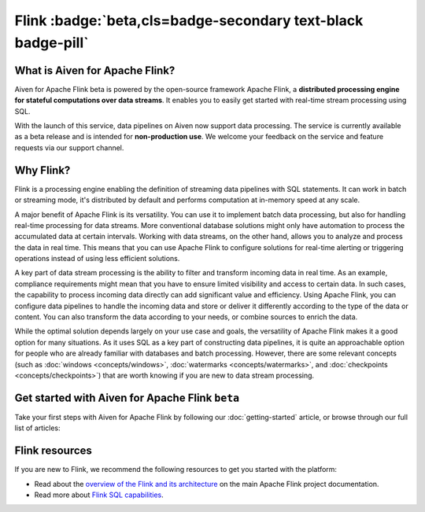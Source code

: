 Flink :badge:`beta,cls=badge-secondary text-black badge-pill`
=============================================================

What is Aiven for Apache Flink?
-------------------------------

Aiven for Apache Flink beta is powered by the open-source framework Apache Flink, a **distributed processing engine for stateful computations over data streams**. It enables you to easily get started with real-time stream processing using SQL.

With the launch of this service, data pipelines on Aiven now support data processing. The service is currently available as a beta release and is intended for **non-production use**. We welcome your feedback on the service and feature requests via our support channel.


Why Flink?
-----------------

Flink is a processing engine enabling the definition of streaming data pipelines with SQL statements. It can work in batch or streaming mode, it's distributed by default and performs computation at in-memory speed at any scale.

A major benefit of Apache Flink is its versatility. You can use it to implement batch data processing, but also for handling real-time processing for data streams. More conventional database solutions might only have automation to process the accumulated data at certain intervals. Working with data streams, on the other hand, allows you to analyze and process the data in real time. This means that you can use Apache Flink to configure solutions for real-time alerting or triggering operations instead of using less efficient solutions.

A key part of data stream processing is the ability to filter and transform incoming data in real time. As an example, compliance requirements might mean that you have to ensure limited visibility and access to certain data. In such cases, the capability to process incoming data directly can add significant value and efficiency. Using Apache Flink, you can configure data pipelines to handle the incoming data and store or deliver it differently according to the type of the data or content. You can also transform the data according to your needs, or combine sources to enrich the data.

While the optimal solution depends largely on your use case and goals, the versatility of Apache Flink makes it a good option for many situations. As it uses SQL as a key part of constructing data pipelines, it is quite an approachable option for people who are already familiar with databases and batch processing. However, there are some relevant concepts (such as :doc:`windows <concepts/windows>`, :doc:`watermarks <concepts/watermarks>`, and :doc:`checkpoints <concepts/checkpoints>`) that are worth knowing if you are new to data stream processing.


Get started with Aiven for Apache Flink ``beta``
------------------------------------------------

Take your first steps with Aiven for Apache Flink by following our :doc:`getting-started` article, or browse through our full list of articles:


.. panels::

    📖 :doc:`Overview <overview>`

    ---

    💻 :doc:`Getting started <getting-started>`

    ---

    📙 :doc:`Concepts <concepts>`

    ---

    💻 :doc:`howto`



Flink resources
---------------

If you are new to Flink, we recommend the following resources to get you started with the platform:

* Read about the `overview of the Flink and its architecture <https://flink.apache.org/flink-architecture.html>`_ on the main Apache Flink project documentation.

* Read more about `Flink SQL capabilities <https://ci.apache.org/projects/flink/flink-docs-release-1.13/docs/dev/table/sql/overview/>`_.
